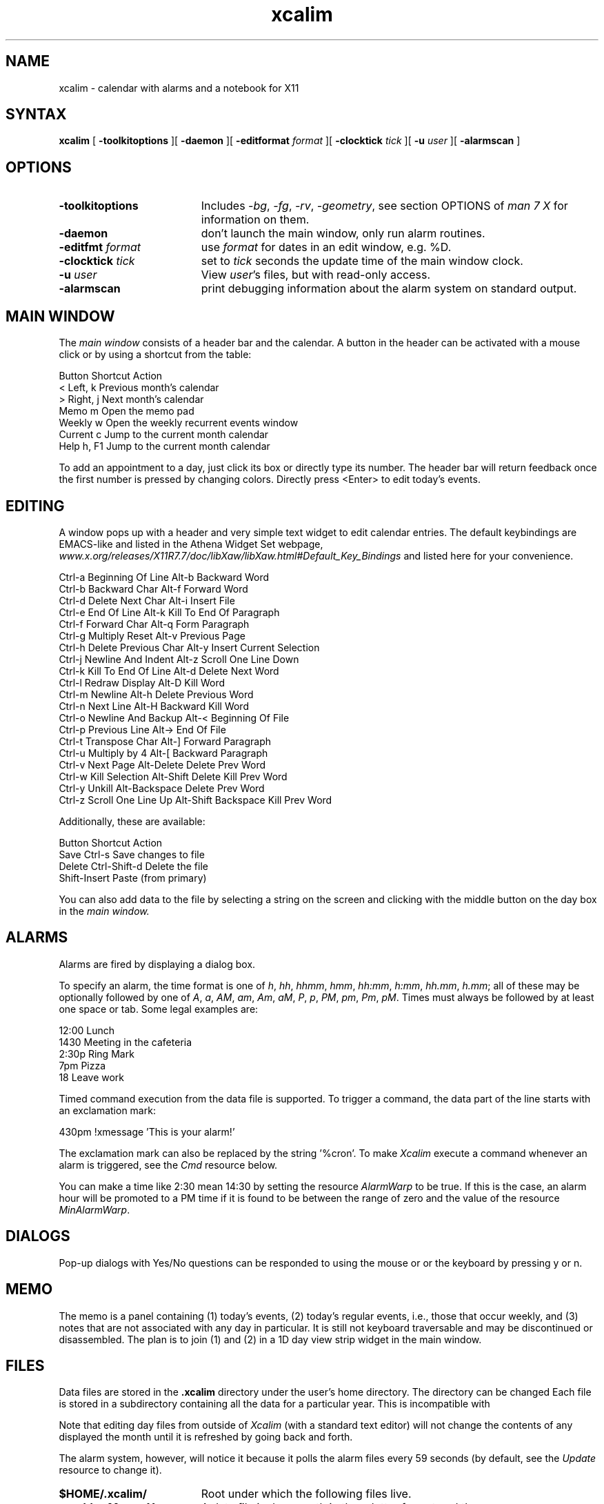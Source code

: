 .TH xcalim 1 "2021" "X11"
.SH NAME
xcalim \- calendar with alarms and a notebook for X11
.SH SYNTAX
.B xcalim
[
.B \-toolkitoptions
][
.B \-daemon
][
.B \-editformat
.I format
][
.B \-clocktick
.I tick
][
.B \-u
.I user
][
.B \-alarmscan
]
.SH OPTIONS
.LP
.TP "\w'ReverseVideoMarkNNN'u"
.B \-toolkitoptions
Includes
.IR \-bg ,
.IR \-fg ,
.IR \-rv ,
.IR \-geometry ,
see section OPTIONS of
.I man\ 7\ X
for information on them.
.TP
.B \-daemon
don't launch the main window, only run alarm routines.
.TP
.BI \-editfmt " format"
use 
.I format 
for dates in an edit window, e.g. %D.
.TP
.BI \-clocktick " tick"
set to
.I tick
seconds the update time of the main window clock.
.TP
.BI \-u " user"
View
.IR user 's
files, but with read-only access.
.TP
.B \-alarmscan
print debugging information about the alarm system on standard output.
.SH MAIN WINDOW
.de EX		\"Begin example
.ne 5
.if n .sp 1
.if t .sp .5
.nf
.ta +8u*\w'\0'u +8u*\w'\0'u +8u*\w'\0'u +8u*\w'\0'u +8u*\w'\0'u +8u*\w'\0'u
..
.de EE
.fi
.if n .sp 1
.if t .sp .5
..
The 
.IR main\ window 
consists of a header bar and the calendar.
A button in the header can be activated with a mouse click
or by using a shortcut from the table:
.EX
    Button   Shortcut  Action
    <        Left,  k  Previous month's calendar
    >        Right, j  Next month's calendar
    Memo     m         Open the memo pad
    Weekly   w         Open the weekly recurrent events window
    Current  c         Jump to the current month calendar
    Help     h, F1     Jump to the current month calendar
.EE
.LP
To add an appointment to a day, just click its box or directly
type its number. The header bar will return feedback once the first number is pressed by changing colors.
Directly press <Enter> to edit today's events.

.SH EDITING
A window pops up with a header and very simple text widget to edit calendar
entries. The default keybindings are EMACS-like and
listed in the Athena Widget Set webpage,
.IR www.x.org/releases/X11R7.7/doc/libXaw/libXaw.html#Default_Key_Bindings
and listed here for your convenience.
.EX
    Ctrl-a  Beginning Of Line        Alt-b  Backward Word
    Ctrl-b  Backward Char            Alt-f  Forward Word
    Ctrl-d  Delete Next Char         Alt-i  Insert File
    Ctrl-e  End Of Line              Alt-k  Kill To End Of Paragraph
    Ctrl-f  Forward Char             Alt-q  Form Paragraph
    Ctrl-g  Multiply Reset           Alt-v  Previous Page
    Ctrl-h  Delete Previous Char     Alt-y  Insert Current Selection
    Ctrl-j  Newline And Indent       Alt-z  Scroll One Line Down
    Ctrl-k  Kill To End Of Line      Alt-d  Delete Next Word
    Ctrl-l  Redraw Display           Alt-D  Kill Word
    Ctrl-m  Newline                  Alt-h  Delete Previous Word
    Ctrl-n  Next Line                Alt-H  Backward Kill Word
    Ctrl-o  Newline And Backup       Alt-<  Beginning Of File
    Ctrl-p  Previous Line            Alt->  End Of File
    Ctrl-t  Transpose Char           Alt-]  Forward Paragraph
    Ctrl-u  Multiply by 4            Alt-[  Backward Paragraph
    Ctrl-v  Next Page                Alt-Delete           Delete Prev Word
    Ctrl-w  Kill Selection           Alt-Shift Delete     Kill Prev Word
    Ctrl-y  Unkill                   Alt-Backspace        Delete Prev Word
    Ctrl-z  Scroll One Line Up       Alt-Shift Backspace  Kill Prev Word
.EE
Additionally, these are available:
.EX
    Button  Shortcut         Action
    Save    Ctrl-s           Save changes to file
    Delete  Ctrl-Shift-d     Delete the file      
            Shift-Insert     Paste (from primary)
.EE
You can also add data to the file by selecting a string on the
screen and clicking with
the middle button on the day box in the 
.IR main\ window.

.SH ALARMS
Alarms are fired by displaying a dialog box.
.LP
To specify an alarm,
the time format is one of 
.IR
.IR h ,
.IR hh ,
.IR hhmm ,
.IR hmm ,
.IR hh:mm ,
.IR h:mm ,
.IR hh.mm ,
.IR h.mm ;
all of these may be optionally followed by one
of
.IR A ,
.IR a ,
.IR AM ,
.IR am ,
.IR Am ,
.IR aM ,
.IR P ,
.IR p ,
.IR PM ,
.IR pm ,
.IR Pm ,
.IR pM .
Times must always be followed by at least one space or tab.
Some legal examples are:
.LP
.br
.nf
    12:00 Lunch
    1430 Meeting in the cafeteria
    2:30p Ring Mark
    7pm Pizza
    18 Leave work
.fi
.LP
Timed command execution from the data file is supported.
To trigger a command, the data part of the line starts
with an exclamation mark:
.br

    430pm !xmessage 'This is your alarm!'
.LP
The exclamation mark can also be replaced by the string '%cron'.
To make 
.I Xcalim
execute a command whenever an alarm is triggered, see the
.I Cmd
resource below.
.LP
You can make a time like 2:30 mean 14:30 by setting the resource
.I AlarmWarp
to be true.
If this is the case, an alarm hour will be promoted to a PM time if it is found
to be between the range of
zero and the value of the resource
.IR MinAlarmWarp .
.SH DIALOGS
Pop-up dialogs with Yes/No questions can be responded to using the mouse or
or the keyboard by pressing y or n.
.SH MEMO
The memo is a panel containing (1) today's events, (2) today's regular
events, i.e., those that occur weekly, and (3) notes that are not associated
with any day in particular.
It is still not keyboard traversable and may be discontinued or disassembled.
The plan is to join (1) and (2) in a 1D day view strip widget
in the main window.
.SH FILES
.LP
Data files are stored in the
.B .xcalim
directory under the user's home directory. The directory can be
changed
Each file is stored in a subdirectory containing all the data
for a particular year.
This is incompatible with 
.LP
Note that editing day files from outside of
.I Xcalim 
(with a standard text editor) will not
change the contents of any displayed the month until it is
refreshed by going back and forth.
.LP
The alarm system, however, will notice it because it polls
the alarm files every 59 seconds (by default, see the
.I Update
resource to change it).
.LP
.TP "\w'ReverseVideoMarkNNN'u"
.B $HOME/.xcalim/
Root under which the following files live.
.TP
.B xc<dd><Mon><Year>
A data file is day, month in three letter format and the year.
.TP
.B xy<Year>
A year directory.
.TP
.B xw<Day>
A data file for the weekly code, one per day.
.TP
.B memo
The memo file.
.PP
The standard resource database can be found in 
.I /etc/X11/app-defaults/XCalim.
.PP
.SH RESOURCES
Many things can be customised (colors, shortcuts, line widths)
with an X-resources file. This is typically
.I ~/.Xresources
but the name does not really matter. To "apply the changes", issue
.IR xrdb\ ~/.Xresources .
and launch a new
.IR Xcalim .
.LP
Some resources were explicitly defined by the author below;
it is pretty straightforward to tweak them. The ones
intrinsic to Athena widgets can also be tweaked, but are
difficult to fathom if you are not acquainted with X widgets
resources and hierarchy. 
The user needs to know the names of the various panels and widgets which
comprise the application. Use 
.I editres(1)
to explore and even edit on-the-fly the widget tree.
The sample resources file shipped
with this application will also prove helpful.
.I Xcalim
makes extensive use of the resource manager.
See the sample file
Resource class names are listed below;
resource instance names are identical, except the first letter is in
lower case.
The following resource manager entries are defined:
.LP
.TP "\w'ReverseVideoMarkNNN'u"
.B OtherUser
the name of the user whose calendar files will be inspected.
This is usually set by the
.B \-u
option.
.TP
.B AlarmScan
If True enables printing of alarm related debugging information
to the standard output.
Default: False.
.TP
.B ReverseVideo
If true display the output in reverse video.
Default: False.
.TP
.B ClockTick
If you specify a second hand in the main
date string and only want it updated every 30 seconds (say)
then setting the ClockTick resource to 30 will force an update for that period.
Default: 0 (derived from the
.I Format
string).
.TP
.B EditFmt
Format of the date string in the edit widgets.
Supports format characters relating to months, years and days.
The supported format characters are: %A, %a, %B, %b, %h, %D, %d, %e, %m, %n,
%t, %x, %y and %%.
Long/short day and month names are taken from the resources.
Default: "%A %d %B %Y".
.TP
.B MarkToday
If True then highlight today.
Default True.
.TP
.B TodayBackground
the background colour when marking, default Black.
.TP
.B TodayForeground
the foreground colour when marking today, default White.
.TP
.B Directory
The name of the directory under the home directory
where the day files are stored.
Default: 
.IR .xcalim .
.TP
.B XcalendarCompat
If true then subdirectories are not created in the .xcalim directory.
Default: False.
.TP
.B GiveHelp
If True than access to the help information is given.
If False, help buttons disappear returning screen real-estate to the user.
You should resist setting this to False in the default resources file.
Default: True.
.TP
.B HelpFromFile
The
.I Xcalim
program will usually have help strings compiled into it.
These are in English and it may be desirable to use help data in other languages.
If this resource is true, it forces
.I Xcalim
to look in a data file for the help strings.
Default: False.
.TP
.B HelpFile
gives the name of the file used as a database for the help system,
accessed when
.B HelpFromFile
is True.
Default: /etc/X11/XCalim.help.
.TP
.B InitialEdit
If True then an edit window for today is automatically displayed on
startup.
Default: False.
.TP
.B InitialMemo
If True then the memo window is automatically displayed on startup.
Default: False.
.TP
.B TextBufferSize
the maximum number of bytes (= ASCII characters) which we are 
prepared to deal with in an edit window.
Default: 4004 bytes.
.TP
.B Alarms
whether or not to enable the alarm system.
Default: True.
.TP
.B ExecAlarms
if the alarm system is active,
whether or not to invoke timed-execution commands.
Default: True.
.TP
.B Update
scan the calendar files every 'update' seconds
looking for alterations in size and modification date.
When it detects that the file is altered, then
it will rebuild the internal alarm list.
Default: 59.
.TP
.B Nbeeps
When an alarm window is popped up, it is accompanied by 'Nbeeps' beeps.
Might not work on modern hardware.
Default: 3.
.TP
.B Volume
Control the loudness of the beep. Default: 50.
.TP
.B Cmd
This resource contains a command that is executed by calling the shell
when every alarm is triggered.
The command is passed the contents of the data line as one argument.
.TP
.B Countdown
contains a comma separated string of numbers; for example: 10,5,0.
The string allows the user to customise warning alarms: so in the
example, alarm boxes will be displayed 10 minutes before the stated time,
5 minutes before the stated time and exactly on the stated time.
Commands lines in the data prefaced by a '!' will always be triggered
exactly at the stated time.
Default: 10,0.
.TP
.B Autoquit
The message box can remove itself from the screen after
a specified period, this resource gives that timeout in seconds.
The 'Stick' button glues the box onto the screen, aborting the timeout.
If the resource is set to zero, then the button is unsensitive and the
box does not go away without user action.
Default: 0.
.TP
.B Alarmleft
contains a
.I printf
string that is displayed in the label at the top
of an alarm box when countdown is in operation and
there is some time before the stated time.
The time before the stated time is supplied as the second argument to printf.
Default: ''%d minutes before...''
.TP
.B Alarmnow
contains the 
.I printf
string that is displayed in the label at the top
of an alarm box when the stated time is reached.
Default: ''Time is now...''.
.TP
.B UseMemo
enables the use of the memo feature.
This defaults to ''True'', but is present to allow users to make 
.I XCalim
have as it used to.
.TP
.B MemoLeft
affects the placing of the memo button in the top level date window.
The default is 'True' meaning that the button box is placed on the left
of the date portion.
Setting this to 'False' will place the button box to the right of the
date portions.
.TP
.B MemoFile
gives the name of the memo file within the .xcalim directory.
The default is 'memo'.
.TP
.B MaxDisplayLines
controls the maximum number of text lines that can placed in the
top half of the memo panel.
The top half will normally size to the number of lines in the diary
file for the day, unless the number of lines exceed the value in
this resource.
This ensures that today's events do not dominate the memo panel.
Default: 5 lines.
.TP
.B January
.B February
and so on.
The names of the long form of the month name.
.TP
.B Jan
.B Feb
and so on.
A short form of the month name - done this way because I doubt that
writing with %3s works in all languages.
Changing this resource means that the data file will no longer be
compatible with
.I xcalendar .
.TP
.B Sunday
.B Monday
and so on.
The
.I long
names of the days: Sunday, Monday etc.
These are used in titles: the top level widget, the title of an edit window
and the memo frame.
.TP
.B Sun
.B Mon
and so on.
The short names of the days \- used in date strips.
.TP
.B Private
Contains the string 'Private calendar entry' and is used when the \-u option
is in force. It is displayed when a calendar file entry is unreadable
by the caller.
.TP
.B Alarmleft
Contains the string '%d minutes before'.
.TP
.B Alarmnow
Contains the string 'Time is now...'.
.TP
.B Already
Contains the string 'Already editing %d %B %Y'
I prefer to use 'Already editing %e %B %Y'.
.TP
.B AlreadyWeekly
Contains the string 'Already editing %A'.
.PP
.LP
.SH SEE ALSO
xrdb(1), xcalev(1), xcalpr(1), xcalim_cal(1)
.PP
.SH KNOWN BUGS
Generating two confirmation dialogs (say, from a editor window) and responding
to both causes the program to crash.
.LP
Countdown alarms that would trigger in the previous day do not trigger.
For example, a 10 min countdown won't trigger for alarms between 00:00 and 00:09.
.LP
Alarms set at 00:00 may fail.
.LP
Input focus can be wrong if multiple edit windows are mapped simultaneously.
.PP
.SH AUTHORS
.LP
Qsmodo <qsmodo@github.com>        \- Xcalim
.PP
Peter Collinson, Hillside Systems \- Xcalim
.PP
This product includes software developed by the University of
California, Berkeley and its contributors.
